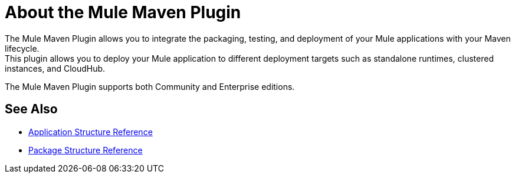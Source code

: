 = About the Mule Maven Plugin

The Mule Maven Plugin allows you to integrate the packaging, testing, and deployment of your Mule applications with your Maven lifecycle. +
This plugin allows you to deploy your Mule application to different deployment targets such as standalone runtimes, clustered instances, and CloudHub.

The Mule Maven Plugin supports both Community and Enterprise editions.


== See Also

* link:/mule-user-guide/v/4.0/application-structure-reference[Application Structure Reference]
* link:/mule-user-guide/v/4.0/package-structure-reference[Package Structure Reference]
